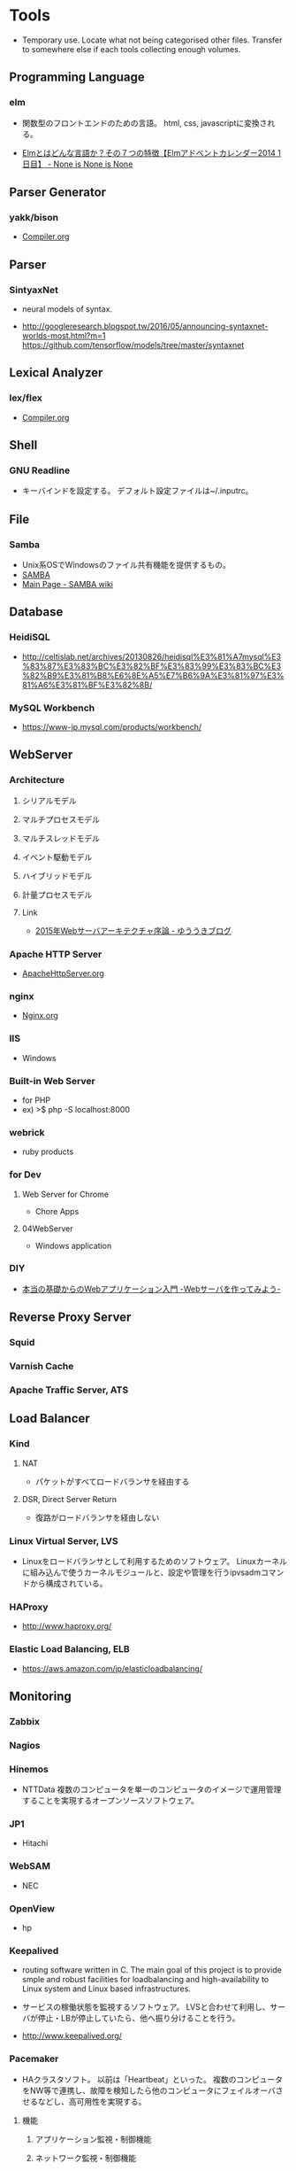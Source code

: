 * Tools
- Temporary use. Locate what not being categorised other files. 
  Transfer to somewhere else if each tools collecting enough volumes.

** Programming Language
*** elm
- 
  関数型のフロントエンドのための言語。
  html, css, javascriptに変換される。
  
- 
  [[http://doloopwhile.hatenablog.com/entry/2014/12/01/200000][Elmとはどんな言語か？その７つの特徴【Elmアドベントカレンダー2014 1日目】 - None is None is None]]

** Parser Generator
*** yakk/bison
- 
  [[file:./Compiler.org][Compiler.org]]

** Parser
*** SintyaxNet
- 
  neural models of syntax.

- 
  http://googleresearch.blogspot.tw/2016/05/announcing-syntaxnet-worlds-most.html?m=1
  https://github.com/tensorflow/models/tree/master/syntaxnet

** Lexical Analyzer
*** lex/flex
- 
  [[file:./Compiler.org][Compiler.org]]

** Shell
*** GNU Readline
- キーバインドを設定する。
  デフォルト設定ファイルは~/.inputrc。
** File
*** Samba
- Unix系OSでWindowsのファイル共有機能を提供するもの。
- [[https://www.samba.org/][SAMBA]]
- [[https://wiki.samba.org/index.php/Main_Page][Main Page - SAMBA wiki]]
** Database
*** HeidiSQL
- http://celtislab.net/archives/20130826/heidisql%E3%81%A7mysql%E3%83%87%E3%83%BC%E3%82%BF%E3%83%99%E3%83%BC%E3%82%B9%E3%81%B8%E6%8E%A5%E7%B6%9A%E3%81%97%E3%81%A6%E3%81%BF%E3%82%8B/

*** MySQL Workbench
- https://www-jp.mysql.com/products/workbench/

** WebServer
*** Architecture
**** シリアルモデル
**** マルチプロセスモデル
**** マルチスレッドモデル
**** イベント駆動モデル
**** ハイブリッドモデル
**** 計量プロセスモデル
**** Link
- [[http://yuuki.hatenablog.com/entry/2015-webserver-architecture][2015年Webサーバアーキテクチャ序論 - ゆううきブログ]]

*** Apache HTTP Server
- [[file:ApacheHttpServer.org][ApacheHttpServer.org]]
*** nginx
- [[file:Nginx.org][Nginx.org]]
*** IIS
- Windows
*** Built-in Web Server
- for PHP
- ex) >$ php -S localhost:8000
*** webrick
- ruby products
*** for Dev
**** Web Server for Chrome
- Chore Apps
**** 04WebServer
- Windows application
*** DIY
- [[http://kmaebashi.com/programmer/webserver/index.html][本当の基礎からのWebアプリケーション入門 -Webサーバを作ってみよう-]]
** Reverse Proxy Server
*** Squid
*** Varnish Cache
*** Apache Traffic Server, ATS
** Load Balancer
*** Kind
**** NAT
- 
  パケットがすべてロードバランサを経由する

**** DSR, Direct Server Return
- 
  復路がロードバランサを経由しない

*** Linux Virtual Server, LVS
- 
  Linuxをロードバランサとして利用するためのソフトウェア。
  Linuxカーネルに組み込んで使うカーネルモジュールと、設定や管理を行うipvsadmコマンドから構成されている。

*** HAProxy
- 
  http://www.haproxy.org/

*** Elastic Load Balancing, ELB
- 
  https://aws.amazon.com/jp/elasticloadbalancing/

** Monitoring
*** Zabbix
*** Nagios
*** Hinemos
- NTTData
  複数のコンピュータを単一のコンピュータのイメージで運用管理することを実現するオープンソースソフトウェア。
*** JP1
- Hitachi
*** WebSAM
- NEC
*** OpenView
- hp
*** Keepalived
- 
  routing software written in C.
  The main goal of this project is to provide smple and robust facilities for loadbalancing and high-availability to Linux system and Linux based infrastructures.

- 
  サービスの稼働状態を監視するソフトウェア。
  LVSと合わせて利用し、サーバが停止・LBが停止していたら、他へ振り分けることを行う。

- 
  http://www.keepalived.org/

*** Pacemaker
- HAクラスタソフト。
  以前は「Heartbeat」といった。
  複数のコンピュータをNW等で連携し、故障を検知したら他のコンピュータにフェイルオーバさせるなどし、高可用性を実現する。

**** 機能
***** アプリケーション監視・制御機能
***** ネットワーク監視・制御機能
***** ノード監視機能
***** 自己監視機能
***** ディスク監視・制御機能

**** Link
- [[http://linux-ha.osdn.jp/wp/manual/pacemaker_outline][Pacemakerの概要 - LINUX-HA JAPAN]]
*** Heartbeat
- 
  The High Availability Linux Projectが開発したもので、アクティブ・スタンバイクラスタを提供する基本的な機能を提供する。

- 機能
  - フェールオーバーとフェールバック
  - 稼働監視
  - 共有リソース管理
  - サービス監視

- 
  http://linux-ha.org/wiki/Heartbeat

** BigData
*** BigQuery
- 
  ビッグデータの分析に使われるcloudサービス。

** Browser
*** Firefox
**** XUL
- XML User Interface Language, ずーる
  Mozilaアプリケーションを作成するためのユーザインターフェースマークアップ言語。

*** Chrome

** Web Tools
*** Google Analytics
**** Link
- [[https://www.google.com/intl/ja_jp/analytics/][Google Analytics]]
- [[https://developers.google.com/analytics/][Googleアナリティクス]]
- [[https://liginc.co.jp/web/seo/107795][Googleアナリティクスの用語の意味と基本的な使い方をおさえよう - LIG INC.]]
** Network
*** Apache Thrift
- Facebookに開発されたRPCフレームワーク。
  C++, C#, Java, Perl, Python, PHP, Erlang, Rubyなどの言語観でシームレスに動作するサービス開発を可能とする。
**** Link
- [[https://thrift.apache.org/][Apache Thrift]]
*** Apache ZooKeeper
- 設定情報の集中管理や名前付けなどのサービスを提供するソフトウェア。
  分散システムの
**** Link
- [[https://zookeeper.apache.org/][Apache ZooKeeper]]
** CI
*** Jenkins
*** TravisCI
*** CircleCI
*** Wercker

** Project
*** Redmine
*** Trac
*** JIRA
** Testing
*** JUnit
- [[file:UnitTest.org][UnitTest.org]]
** Memory
*** valgrid
- programming tool for memory debuging, memory leak detection, and profiling.
  http://valgrind.org/
  https://en.wikipedia.org/wiki/Valgrind
*** memcached
- 
  a general-purpose distributed memory caching system.
  汎用の分散型メモリキャッシュシステム。

*** Oracle Coherence
- 
  インメモリ・データグリッド製品
  実体はJavaクラスライブラリ(100% Pure Java)
  ライブラリはJava/C++/.NET
** Log
*** Fluentd
*** Elasticsearch
*** Kibana
- 
  Elastic社のログ解析/可視化ツール。
  基本的にElasticsearchとセットで使われる。

** Chat
*** idobata
*** Slack
** Package Management
*** OSX
**** brew
**** MacPorts
- [[https://www.macports.org/][The MacPorts Project Official Homepage]]
**** Fink

** C
** Java
- 
  [[file:./Java.org][Java.org-Tools]]

** Ruby
*** Library
**** Rack
- 
  WSGIに影響されて開発された、Rubyにおけるサーバとアプリケーション／フレームワーク間のインターフェースの役割を果たすライブラリ。

- 
  [[http://gihyo.jp/dev/serial/01/ruby/0023][第23回 Rackとは何か（1）Rackの生まれた背景 - Ruby Freaks Lounge - gihyo.jp]]

*** Web Server
**** Unicorn
- Rack Web Srever.
  RackとWebサーバーの機能を併せ持つ。

- 
  Unicorn+Railsで公開も可能だが、レスポンスがApacheやNginxに劣るため、Nginx+Unicorn+Railsでの公開が一般的。
  ちなみにNginxはRailsの機能をサポートしていないため、Nginx+Railsでは動作しない。

**** WEBrick
- 汎用HTTPサーバフレームワーク
  単純なHTTP Webサーバの機能を提供するRubyのライブラリ。
  
**** Mongrel

**** Thin
**** Passenger
** Python
*** Library
**** WSGI
- Web Server Gateway Interface
  PythonのためのWebサーバとWebアプリケーション・フレームワーク間の標準インターフェースを定める仕様。

- 
  フレームワークの実装が特定のWebサーバに依存していることが多く、フレームワークかサーバが制限される場合が多くあった。
  そのため、お互いに複数の環境に対応するため
  
- 他言語への影響
  - PSGI(Perl)
  - Rack(Ruby)
  - SCGI
  - Ring(Clojure)
  - WAI(Haskell)

*** Web Application Framework

**** Django

**** Flask
**** Pyramid
**** Tornado
- 
  Facebook製。

**** CherryPy

**** Bottle
**** Zope

**** Twisted

**** TurboGears
*** Web embeddedable
**** Text Editor
***** Ace
- embeddeddable code editor written in JavaScript.
- https://ace.c9.io/
** Perl
*** Web Server
**** Starlet
**** Starman
**** Monoceros
** PHP
*** Library
**** PSGI
- PHP版WSGI
** XML
*** Apache Xerces
- アパッチ ザーシーズ
  XML文書のパースと操作を行うための一群のソフトウェアパッケージ。
** Posix互換
*** Cygwin
- 
  互換性レイヤーなしでバイナリを作ることをサポートしていない、とのこと。
  Red Hatの従業員が一部開発に従事しているらしい。

*** Msys2
- 
  mingwビルドチームのAlexey Pavlovによって始められたプロジェクトで、最新のCygwinをきちんと追跡している。
  パッケージ管理ソフトのPacmanを移植している。

- 
  [[http://msys2.github.io/][MSYS2 installer]]
  [[http://verifiedby.me/adiary/055][MSYS2を試してみる - kashiの日記]]
  [[http://yaritakunai.hatenablog.com/entry/2015/11/07/201000][Windows上で動く最新のUnix環境、MSYS2について改めてまとめた - できないことはやりたくない]]
  [[http://amekujira.seesaa.net/article/420665358.html][MSYS、MSYS2、Cygwin、msysgitの違い - 雨鯨のたそがれ]]

*** MSYS
- Minimal System
  メンテナンスが追い付いていない模様

*** MinGW
- Minimalist GNU for Windows
  GNUツールチェーンのWindows移植版。

** Graphics editor
*** Drawing / Vector
**** Inkscape
**** Adobe Illustrator
**** LibreOffice Draw
*** Paint / Raster
**** GIMP
***** Menu
****** File(F)
****** Edit(E)
****** Select(S)
****** Image(I)
****** Layer(L)
****** Color(C)
****** Tool(T)
****** Filter(R)
****** Window(W)
******* ツールボックス/新しいツールボックス(Ctrl+B)
******* ドッキング可能なダイアログ(D)
******** Layer レイヤー(L)
- レイヤーウィンドウを表示する
****** Help(H)
***** Link
- [[http://www.geocities.jp/gimpfile/gum_jp/guide.html][GIMPユーザーズマニュアル日本語版]]
**** Adobe Photoshop
**** CLIP STUDIO PAINT
** Chart 図説
*** draw.io
- https://www.draw.io/
*** Cacoo
*** Gliffy
*** mermaid.js
- Library
** Documentation
*** Pandoc
- Pandoc is a library and/or Command Line Tool written by Haskell, which convert format of a document to another.
**** Guide
***** Synopsis
- pandoc [options] [input-file]...
***** Options
****** General options
******* -f FORMAT, --from=FORMAT, -r FORMAT, --read=FORMAT
******* -t FORMAT, --to=FORMAT, -w FORMAT, --write=FORMAT
******* -o FILE, --output=FILE
******* -v, --version
- バージョンを出力する。
******* -h, --help
****** Reader options
****** General writer options
**** Link
- [[https://pandoc.org/][Pandoc a universal document converter]]
- [[https://github.com/jgm/pandoc/releases/tag/1.19.2.1][jgm/pandoc - github]]
- [[http://sky-y.github.io/site-pandoc-jp/users-guide/][Pandoc ユーザーズガイド 日本語版]]
*** Sphinx
**** Link
- [[http://sphinx-users.jp/][Sphinx-Users.jp]]
** Undefined
** Glossary
- 
  現状は、行き場のないTempなもの。
  Toolsとは直接関係ない。

*** グリッド・コンピューティング
- 
  インターネットなどの広域のネットワーク上にある計算資源を結びつけ、
  ひとつの複合したコンピュータシステムとしてサービスを提供する仕組み。

** Memo
